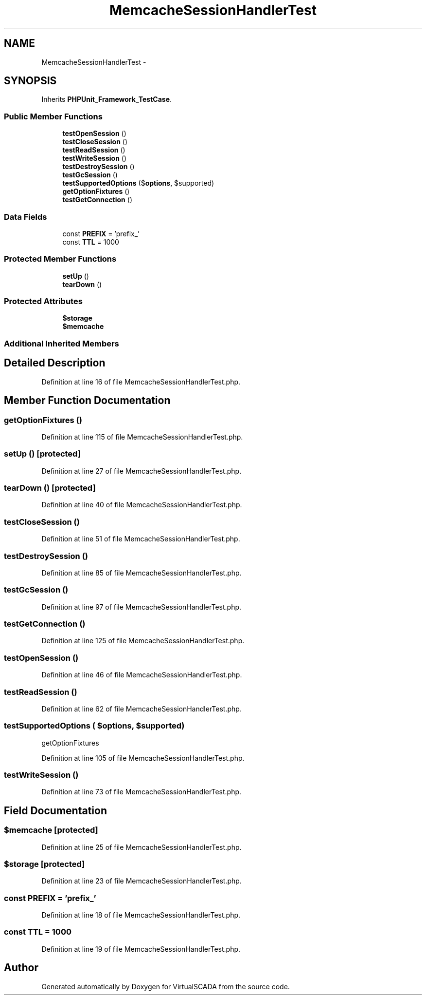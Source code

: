 .TH "MemcacheSessionHandlerTest" 3 "Tue Apr 14 2015" "Version 1.0" "VirtualSCADA" \" -*- nroff -*-
.ad l
.nh
.SH NAME
MemcacheSessionHandlerTest \- 
.SH SYNOPSIS
.br
.PP
.PP
Inherits \fBPHPUnit_Framework_TestCase\fP\&.
.SS "Public Member Functions"

.in +1c
.ti -1c
.RI "\fBtestOpenSession\fP ()"
.br
.ti -1c
.RI "\fBtestCloseSession\fP ()"
.br
.ti -1c
.RI "\fBtestReadSession\fP ()"
.br
.ti -1c
.RI "\fBtestWriteSession\fP ()"
.br
.ti -1c
.RI "\fBtestDestroySession\fP ()"
.br
.ti -1c
.RI "\fBtestGcSession\fP ()"
.br
.ti -1c
.RI "\fBtestSupportedOptions\fP ($\fBoptions\fP, $supported)"
.br
.ti -1c
.RI "\fBgetOptionFixtures\fP ()"
.br
.ti -1c
.RI "\fBtestGetConnection\fP ()"
.br
.in -1c
.SS "Data Fields"

.in +1c
.ti -1c
.RI "const \fBPREFIX\fP = 'prefix_'"
.br
.ti -1c
.RI "const \fBTTL\fP = 1000"
.br
.in -1c
.SS "Protected Member Functions"

.in +1c
.ti -1c
.RI "\fBsetUp\fP ()"
.br
.ti -1c
.RI "\fBtearDown\fP ()"
.br
.in -1c
.SS "Protected Attributes"

.in +1c
.ti -1c
.RI "\fB$storage\fP"
.br
.ti -1c
.RI "\fB$memcache\fP"
.br
.in -1c
.SS "Additional Inherited Members"
.SH "Detailed Description"
.PP 
Definition at line 16 of file MemcacheSessionHandlerTest\&.php\&.
.SH "Member Function Documentation"
.PP 
.SS "getOptionFixtures ()"

.PP
Definition at line 115 of file MemcacheSessionHandlerTest\&.php\&.
.SS "setUp ()\fC [protected]\fP"

.PP
Definition at line 27 of file MemcacheSessionHandlerTest\&.php\&.
.SS "tearDown ()\fC [protected]\fP"

.PP
Definition at line 40 of file MemcacheSessionHandlerTest\&.php\&.
.SS "testCloseSession ()"

.PP
Definition at line 51 of file MemcacheSessionHandlerTest\&.php\&.
.SS "testDestroySession ()"

.PP
Definition at line 85 of file MemcacheSessionHandlerTest\&.php\&.
.SS "testGcSession ()"

.PP
Definition at line 97 of file MemcacheSessionHandlerTest\&.php\&.
.SS "testGetConnection ()"

.PP
Definition at line 125 of file MemcacheSessionHandlerTest\&.php\&.
.SS "testOpenSession ()"

.PP
Definition at line 46 of file MemcacheSessionHandlerTest\&.php\&.
.SS "testReadSession ()"

.PP
Definition at line 62 of file MemcacheSessionHandlerTest\&.php\&.
.SS "testSupportedOptions ( $options,  $supported)"
getOptionFixtures 
.PP
Definition at line 105 of file MemcacheSessionHandlerTest\&.php\&.
.SS "testWriteSession ()"

.PP
Definition at line 73 of file MemcacheSessionHandlerTest\&.php\&.
.SH "Field Documentation"
.PP 
.SS "$memcache\fC [protected]\fP"

.PP
Definition at line 25 of file MemcacheSessionHandlerTest\&.php\&.
.SS "$storage\fC [protected]\fP"

.PP
Definition at line 23 of file MemcacheSessionHandlerTest\&.php\&.
.SS "const PREFIX = 'prefix_'"

.PP
Definition at line 18 of file MemcacheSessionHandlerTest\&.php\&.
.SS "const TTL = 1000"

.PP
Definition at line 19 of file MemcacheSessionHandlerTest\&.php\&.

.SH "Author"
.PP 
Generated automatically by Doxygen for VirtualSCADA from the source code\&.

